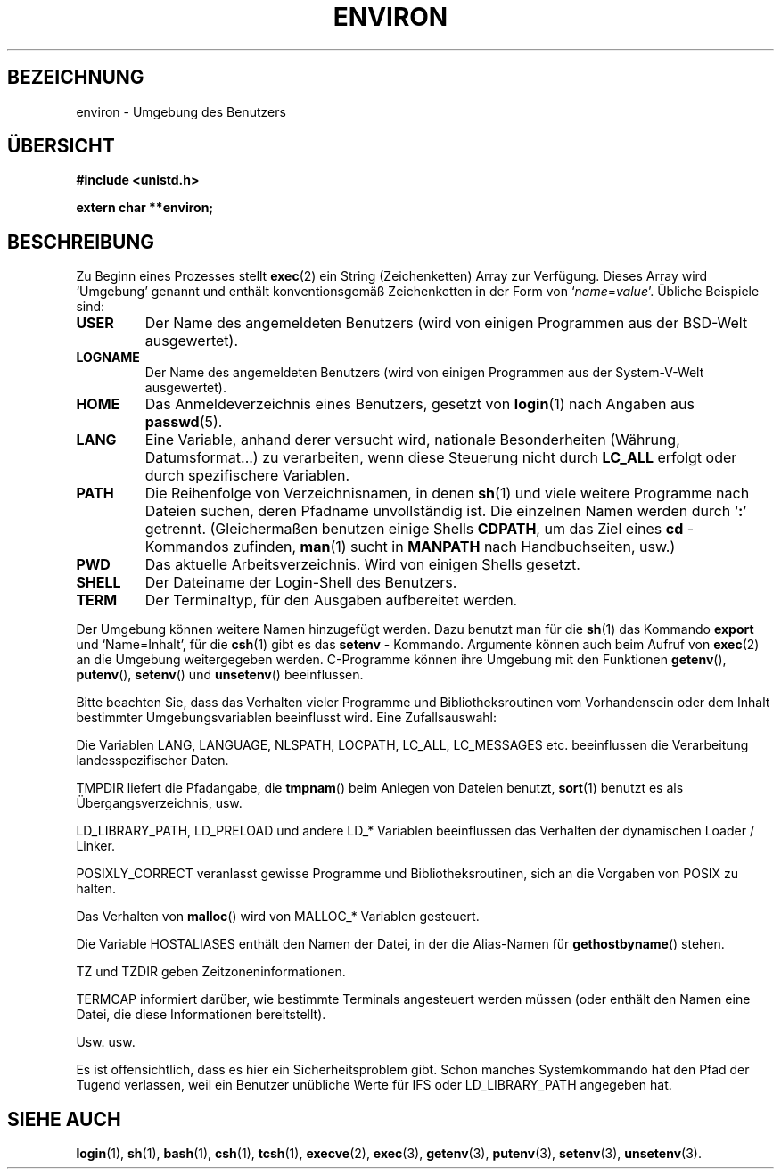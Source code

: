 .\" Copyright (c) 1993 Michael Haardt (u31b3hs@pool.informatik.rwth-aachen.de),
.\"   Fri Apr  2 11:32:09 MET DST 1993
.\" and Andries Brouwer (aeb@cwi.nl), Fri Feb 14 21:47:50 1997.
.\"
.\" This is free documentation; you can redistribute it and/or
.\" modify it under the terms of the GNU General Public License as
.\" published by the Free Software Foundation; either version 2 of
.\" the License, or (at your option) any later version.
.\"
.\" The GNU General Public License's references to "object code"
.\" and "executables" are to be interpreted as the output of any
.\" document formatting or typesetting system, including
.\" intermediate and printed output.
.\"
.\" This manual is distributed in the hope that it will be useful,
.\" but WITHOUT ANY WARRANTY; without even the implied warranty of
.\" MERCHANTABILITY or FITNESS FOR A PARTICULAR PURPOSE.  See the
.\" GNU General Public License for more details.
.\"
.\" You should have received a copy of the GNU General Public
.\" License along with this manual; if not, write to the Free
.\" Software Foundation, Inc., 675 Mass Ave, Cambridge, MA 02139,
.\" USA.
.\" 
.\" Modified Sun Jul 25 10:45:30 1993 by Rik Faith (faith@cs.unc.edu)
.\" Modified Sun Jul 21 21:25:26 1996 by Andries Brouwer (aeb@cwi.nl)
.\" Modified Mon Oct 21 17:47:19 1996 by Eric S. Raymond (esr@thyrsus.com)
.\" Translated into German by Mike Fengler (mike@krt3.krt-soft.de)
.\"
.TH ENVIRON 7 "27. Dezember 1998" "Linux" "Dateiformate"
.SH BEZEICHNUNG
environ \- Umgebung des Benutzers
.SH "ÜBERSICHT"
.ad l
.nf
.B #include <unistd.h>
.sp
.B extern char **environ;
.fi
.ad b
.SH BESCHREIBUNG
Zu Beginn eines Prozesses stellt \fBexec\fP(2) ein String (Zeichenketten)
Array zur Verfügung.  Dieses Array wird `Umgebung' genannt und enthält
konventionsgemäß Zeichenketten in der Form von
.RI ` name = value "'.  Übliche Beispiele sind:"
.TP
.B USER
Der Name des angemeldeten Benutzers (wird von einigen Programmen
aus der BSD-Welt ausgewertet).
.TP
.B LOGNAME
Der Name des angemeldeten Benutzers (wird von einigen Programmen
aus der System-V-Welt ausgewertet).
.TP
.B HOME
Das Anmeldeverzeichnis eines Benutzers, gesetzt von
.BR login (1)
nach Angaben aus
.BR passwd (5).
.TP
.B LANG
Eine Variable, anhand derer versucht wird, nationale Besonderheiten
(Währung, Datumsformat...) zu verarbeiten, wenn diese Steuerung
nicht durch
.B LC_ALL
erfolgt oder durch spezifischere Variablen.
.TP
.B PATH
Die Reihenfolge von Verzeichnisnamen, in denen
.BR sh (1)
und viele weitere Programme nach Dateien suchen, deren Pfadname
unvollständig ist.  Die einzelnen Namen werden durch
.RB ` : '
getrennt.  (Gleichermaßen benutzen einige Shells
.BR CDPATH ,
um das Ziel eines
.B cd
- Kommandos zufinden,
.BR man (1)
sucht in
.B MANPATH
nach Handbuchseiten, usw.)
.TP
.B PWD
Das aktuelle Arbeitsverzeichnis. Wird von einigen Shells gesetzt.
.TP
.B SHELL
Der Dateiname der Login-Shell des Benutzers.
.TP
.B TERM
Der Terminaltyp, für den Ausgaben aufbereitet werden.
.PP
Der Umgebung können weitere Namen hinzugefügt werden.  Dazu benutzt
man für die
.BR sh (1)
das Kommando
.B export
und `Name=Inhalt', für die
.BR csh (1)
gibt es das
.B setenv
- Kommando.  Argumente können auch beim Aufruf von
.BR exec (2)
an die Umgebung weitergegeben werden.  C-Programme können ihre
Umgebung mit den Funktionen
.BR getenv (),
.BR putenv (),
.BR setenv ()
und 
.BR unsetenv ()
beeinflussen.

Bitte beachten Sie, dass das Verhalten vieler Programme und
Bibliotheksroutinen vom Vorhandensein oder dem Inhalt bestimmter
Umgebungsvariablen beeinflusst wird.  Eine Zufallsauswahl:
.LP
Die Variablen LANG, LANGUAGE, NLSPATH, LOCPATH,
LC_ALL, LC_MESSAGES etc. beeinflussen die Verarbeitung 
landesspezifischer Daten.
.LP
TMPDIR liefert die Pfadangabe, die
.BR tmpnam ()
beim Anlegen von Dateien benutzt,
.BR sort (1)
benutzt es als Übergangsverzeichnis, usw.
.LP
LD_LIBRARY_PATH, LD_PRELOAD und andere LD_* Variablen beeinflussen
das Verhalten der dynamischen Loader / Linker.
.LP
POSIXLY_CORRECT veranlasst gewisse Programme und Bibliotheksroutinen,
sich an die Vorgaben von POSIX zu halten.
.LP
Das Verhalten von
.BR malloc ()
wird von MALLOC_* Variablen gesteuert.
.LP
Die Variable HOSTALIASES enthält den Namen der Datei, in der die
Alias-Namen für
.BR gethostbyname ()
stehen.
.LP
TZ und TZDIR geben Zeitzoneninformationen.
.LP
TERMCAP informiert darüber, wie bestimmte Terminals angesteuert werden
müssen (oder enthält den Namen eine Datei, die diese Informationen
bereitstellt).
.LP
Usw. usw.

Es ist offensichtlich, dass es hier ein Sicherheitsproblem gibt.
Schon manches Systemkommando hat den Pfad der Tugend verlassen,
weil ein Benutzer unübliche Werte für IFS oder LD_LIBRARY_PATH 
angegeben hat.

.SH "SIEHE AUCH"
.BR login (1),
.BR sh (1),
.BR bash (1),
.BR csh (1),
.BR tcsh (1),
.BR execve (2),
.BR exec (3),
.BR getenv (3),
.BR putenv (3),
.BR setenv (3),
.BR unsetenv (3).
. 

